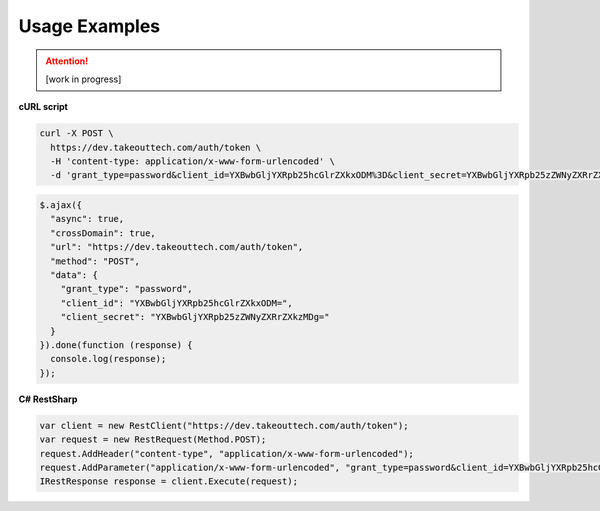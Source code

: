 .. _rest_encoding:

Usage Examples
==============

.. attention::
  [work in progress]
  
**cURL script**

.. code::

  curl -X POST \
    https://dev.takeouttech.com/auth/token \
    -H 'content-type: application/x-www-form-urlencoded' \
    -d 'grant_type=password&client_id=YXBwbGljYXRpb25hcGlrZXkxODM%3D&client_secret=YXBwbGljYXRpb25zZWNyZXRrZXkzMDg%3D'

.. code::

  $.ajax({
    "async": true,
    "crossDomain": true,
    "url": "https://dev.takeouttech.com/auth/token",
    "method": "POST",
    "data": {
      "grant_type": "password",
      "client_id": "YXBwbGljYXRpb25hcGlrZXkxODM=",
      "client_secret": "YXBwbGljYXRpb25zZWNyZXRrZXkzMDg="
    }
  }).done(function (response) {
    console.log(response);
  });

**C# RestSharp**

.. code:: C#

  var client = new RestClient("https://dev.takeouttech.com/auth/token");
  var request = new RestRequest(Method.POST);
  request.AddHeader("content-type", "application/x-www-form-urlencoded");
  request.AddParameter("application/x-www-form-urlencoded", "grant_type=password&client_id=YXBwbGljYXRpb25hcGlrZXkxODM%3D&client_secret=YXBwbGljYXRpb25zZWNyZXRrZXkzMDg%3D", ParameterType.RequestBody);
  IRestResponse response = client.Execute(request);
